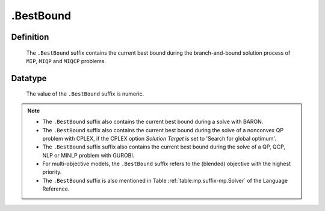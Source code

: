 .. _.BestBound:

.BestBound
==========

Definition
----------

    The ``.BestBound`` suffix contains the current best bound during the
    branch-and-bound solution process of ``MIP``, ``MIQP`` and ``MIQCP``
    problems.

Datatype
--------

    The value of the ``.BestBound`` suffix is numeric.

.. note::

    -  The ``.BestBound`` suffix also contains the current best bound during a solve with BARON.

    -  The ``.BestBound`` suffix also contains the current best bound during the solve of a nonconvex
       QP problem with CPLEX, if the CPLEX option *Solution Target* is set to 'Search for global optimum'.

    -  The ``.BestBound`` suffix suffix also contains the current best bound during the solve of a
       QP, QCP, NLP or MINLP problem with GUROBI.

    -  For multi-objective models, the ``.BestBound`` suffix refers to the (blended) objective
       with the highest priority.

    -  The ``.BestBound`` suffix is also mentioned in Table :ref:`table:mp.suffix-mp.Solver` of the
       Language Reference.
